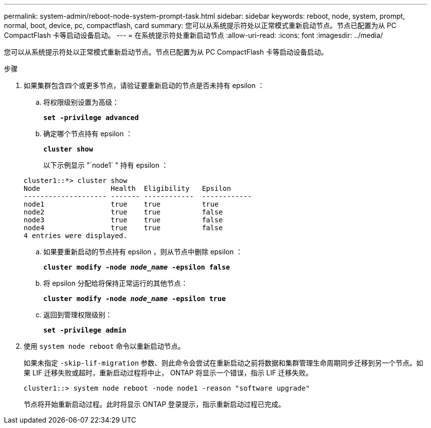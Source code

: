 ---
permalink: system-admin/reboot-node-system-prompt-task.html 
sidebar: sidebar 
keywords: reboot, node, system, prompt, normal, boot, device, pc, compactflash, card 
summary: 您可以从系统提示符处以正常模式重新启动节点。节点已配置为从 PC CompactFlash 卡等启动设备启动。 
---
= 在系统提示符处重新启动节点
:allow-uri-read: 
:icons: font
:imagesdir: ../media/


[role="lead"]
您可以从系统提示符处以正常模式重新启动节点。节点已配置为从 PC CompactFlash 卡等启动设备启动。

.步骤
. 如果集群包含四个或更多节点，请验证要重新启动的节点是否未持有 epsilon ：
+
.. 将权限级别设置为高级：
+
`*set -privilege advanced*`

.. 确定哪个节点持有 epsilon ：
+
`*cluster show*`

+
以下示例显示 "`node1` " 持有 epsilon ：

+
[listing]
----
cluster1::*> cluster show
Node                 Health  Eligibility   Epsilon
-------------------- ------- ------------  ------------
node1                true    true          true
node2                true    true          false
node3                true    true          false
node4                true    true          false
4 entries were displayed.
----
.. 如果要重新启动的节点持有 epsilon ，则从节点中删除 epsilon ：
+
`*cluster modify -node _node_name_ -epsilon false*`

.. 将 epsilon 分配给将保持正常运行的其他节点：
+
`*cluster modify -node _node_name_ -epsilon true*`

.. 返回到管理权限级别：
+
`*set -privilege admin*`



. 使用 `system node reboot` 命令以重新启动节点。
+
如果未指定 `-skip-lif-migration` 参数、则此命令会尝试在重新启动之前将数据和集群管理生命周期同步迁移到另一个节点。如果 LIF 迁移失败或超时，重新启动过程将中止， ONTAP 将显示一个错误，指示 LIF 迁移失败。

+
[listing]
----
cluster1::> system node reboot -node node1 -reason "software upgrade"
----
+
节点将开始重新启动过程。此时将显示 ONTAP 登录提示，指示重新启动过程已完成。


